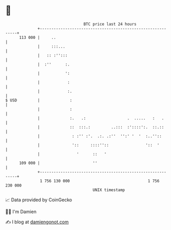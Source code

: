 * 👋

#+begin_example
                                     BTC price last 24 hours                    
                 +------------------------------------------------------------+ 
         113 000 |     ..                                                     | 
                 |     :::...                                                 | 
                 |   :: :'':::                                                | 
                 |  :''      :.                                               | 
                 |           ':                                               | 
                 |            :                                               | 
                 |            :.                                              | 
   $ USD         |             :                                              | 
                 |             :                                              | 
                 |             :.   .:                  .  .....   :   .      | 
                 |             ::  :::.:         ..:::  :'::::':.  ::.::      | 
                 |              : :'' :'.  .:. .:''  '':' '  '  :..''::       | 
                 |              '::     ::::''::                '::  '        | 
                 |                '      ::   '                               | 
         109 000 |                       ''                                   | 
                 +------------------------------------------------------------+ 
                  1 756 130 000                                  1 756 230 000  
                                         UNIX timestamp                         
#+end_example
📈 Data provided by CoinGecko

🧑‍💻 I'm Damien

✍️ I blog at [[https://www.damiengonot.com][damiengonot.com]]
